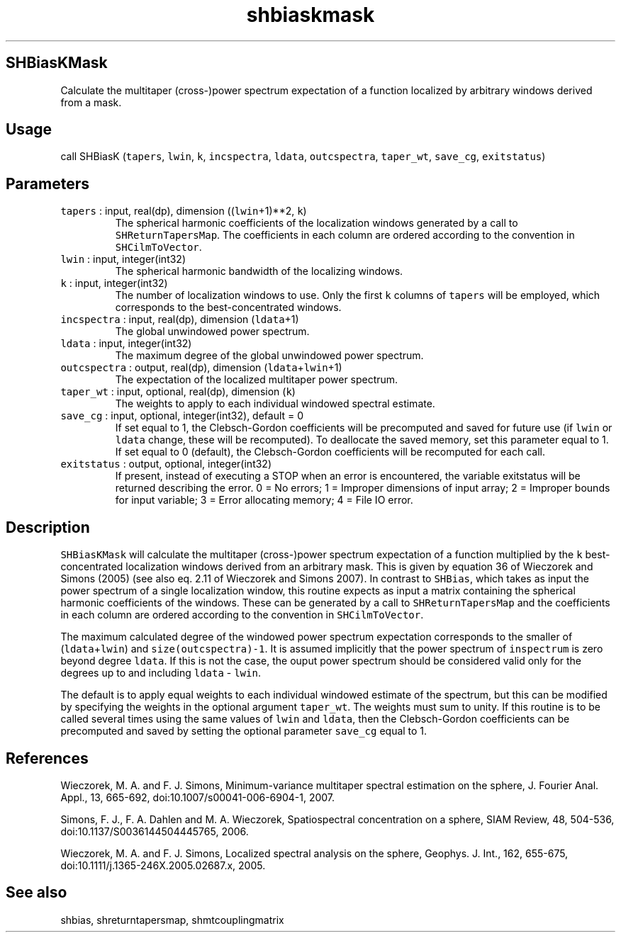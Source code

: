 .\" Automatically generated by Pandoc 3.1.3
.\"
.\" Define V font for inline verbatim, using C font in formats
.\" that render this, and otherwise B font.
.ie "\f[CB]x\f[]"x" \{\
. ftr V B
. ftr VI BI
. ftr VB B
. ftr VBI BI
.\}
.el \{\
. ftr V CR
. ftr VI CI
. ftr VB CB
. ftr VBI CBI
.\}
.TH "shbiaskmask" "1" "2021-02-15" "Fortran 95" "SHTOOLS 4.13"
.hy
.SH SHBiasKMask
.PP
Calculate the multitaper (cross-)power spectrum expectation of a
function localized by arbitrary windows derived from a mask.
.SH Usage
.PP
call SHBiasK (\f[V]tapers\f[R], \f[V]lwin\f[R], \f[V]k\f[R],
\f[V]incspectra\f[R], \f[V]ldata\f[R], \f[V]outcspectra\f[R],
\f[V]taper_wt\f[R], \f[V]save_cg\f[R], \f[V]exitstatus\f[R])
.SH Parameters
.TP
\f[V]tapers\f[R] : input, real(dp), dimension ((\f[V]lwin\f[R]+1)**2, \f[V]k\f[R])
The spherical harmonic coefficients of the localization windows
generated by a call to \f[V]SHReturnTapersMap\f[R].
The coefficients in each column are ordered according to the convention
in \f[V]SHCilmToVector\f[R].
.TP
\f[V]lwin\f[R] : input, integer(int32)
The spherical harmonic bandwidth of the localizing windows.
.TP
\f[V]k\f[R] : input, integer(int32)
The number of localization windows to use.
Only the first \f[V]k\f[R] columns of \f[V]tapers\f[R] will be employed,
which corresponds to the best-concentrated windows.
.TP
\f[V]incspectra\f[R] : input, real(dp), dimension (\f[V]ldata\f[R]+1)
The global unwindowed power spectrum.
.TP
\f[V]ldata\f[R] : input, integer(int32)
The maximum degree of the global unwindowed power spectrum.
.TP
\f[V]outcspectra\f[R] : output, real(dp), dimension (\f[V]ldata\f[R]+\f[V]lwin\f[R]+1)
The expectation of the localized multitaper power spectrum.
.TP
\f[V]taper_wt\f[R] : input, optional, real(dp), dimension (\f[V]k\f[R])
The weights to apply to each individual windowed spectral estimate.
.TP
\f[V]save_cg\f[R] : input, optional, integer(int32), default = 0
If set equal to 1, the Clebsch-Gordon coefficients will be precomputed
and saved for future use (if \f[V]lwin\f[R] or \f[V]ldata\f[R] change,
these will be recomputed).
To deallocate the saved memory, set this parameter equal to 1.
If set equal to 0 (default), the Clebsch-Gordon coefficients will be
recomputed for each call.
.TP
\f[V]exitstatus\f[R] : output, optional, integer(int32)
If present, instead of executing a STOP when an error is encountered,
the variable exitstatus will be returned describing the error.
0 = No errors; 1 = Improper dimensions of input array; 2 = Improper
bounds for input variable; 3 = Error allocating memory; 4 = File IO
error.
.SH Description
.PP
\f[V]SHBiasKMask\f[R] will calculate the multitaper (cross-)power
spectrum expectation of a function multiplied by the \f[V]k\f[R]
best-concentrated localization windows derived from an arbitrary mask.
This is given by equation 36 of Wieczorek and Simons (2005) (see also
eq.
2.11 of Wieczorek and Simons 2007).
In contrast to \f[V]SHBias\f[R], which takes as input the power spectrum
of a single localization window, this routine expects as input a matrix
containing the spherical harmonic coefficients of the windows.
These can be generated by a call to \f[V]SHReturnTapersMap\f[R] and the
coefficients in each column are ordered according to the convention in
\f[V]SHCilmToVector\f[R].
.PP
The maximum calculated degree of the windowed power spectrum expectation
corresponds to the smaller of (\f[V]ldata\f[R]+\f[V]lwin\f[R]) and
\f[V]size(outcspectra)-1\f[R].
It is assumed implicitly that the power spectrum of \f[V]inspectrum\f[R]
is zero beyond degree \f[V]ldata\f[R].
If this is not the case, the ouput power spectrum should be considered
valid only for the degrees up to and including \f[V]ldata\f[R] -
\f[V]lwin\f[R].
.PP
The default is to apply equal weights to each individual windowed
estimate of the spectrum, but this can be modified by specifying the
weights in the optional argument \f[V]taper_wt\f[R].
The weights must sum to unity.
If this routine is to be called several times using the same values of
\f[V]lwin\f[R] and \f[V]ldata\f[R], then the Clebsch-Gordon coefficients
can be precomputed and saved by setting the optional parameter
\f[V]save_cg\f[R] equal to 1.
.SH References
.PP
Wieczorek, M.
A.
and F.
J.
Simons, Minimum-variance multitaper spectral estimation on the sphere,
J.
Fourier Anal.
Appl., 13, 665-692, doi:10.1007/s00041-006-6904-1, 2007.
.PP
Simons, F.
J., F.
A.
Dahlen and M.
A.
Wieczorek, Spatiospectral concentration on a sphere, SIAM Review, 48,
504-536, doi:10.1137/S0036144504445765, 2006.
.PP
Wieczorek, M.
A.
and F.
J.
Simons, Localized spectral analysis on the sphere, Geophys.
J.
Int., 162, 655-675, doi:10.1111/j.1365-246X.2005.02687.x, 2005.
.SH See also
.PP
shbias, shreturntapersmap, shmtcouplingmatrix
